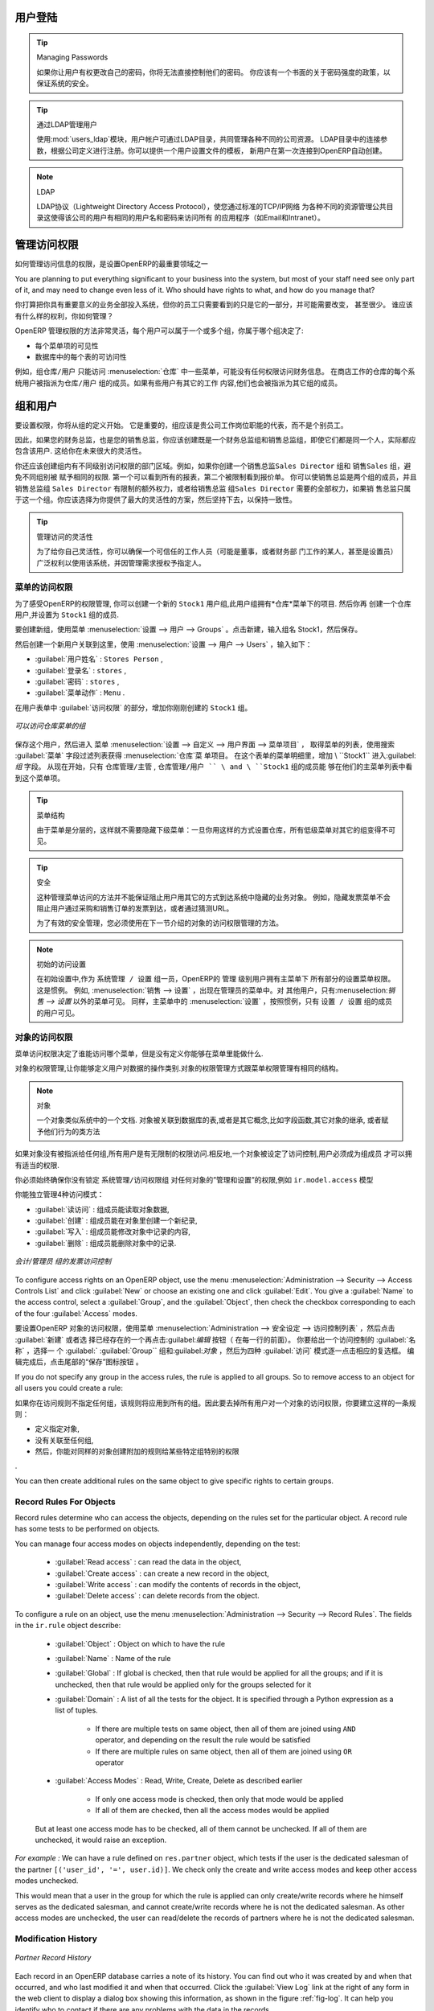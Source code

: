.. i18n: .. index::
.. i18n:    single: access rights
.. i18n:    single: access; user
..

.. index::
   single: access rights
   single: access; user

.. i18n: User Login
.. i18n: ==========
..

用户登陆
==========

.. i18n: .. tip:: Managing Passwords
.. i18n: 
.. i18n:    If you let users change their passwords for themselves, you will have no direct control over the
.. i18n:    password they choose.
.. i18n:    You should have a written policy about password strength to try to maintain a level of security in
.. i18n:    your system.
..

.. tip:: Managing Passwords

   如果你让用户有权更改自己的密码，你将无法直接控制他们的密码。
   你应该有一个书面的关于密码强度的政策，以保证系统的安全。

.. i18n: .. index::
.. i18n:    single: module; users_ldap
..

.. index::
   single: module; users_ldap

.. i18n: .. tip:: Managing Users through LDAP
.. i18n: 
.. i18n: 	With the :mod:`users_ldap` module, user accounts can be managed through an LDAP directory that can be
.. i18n: 	made common to various different company resources.
.. i18n: 
.. i18n: 	Connection parameters for the LDAP directory are then registered with the company definition.
.. i18n: 	You can provide a user profile template there from which new users are automatically created during
.. i18n: 	their first connection to OpenERP.
..

.. tip:: 通过LDAP管理用户


        使用:mod:`users_ldap`模块，用户帐户可通过LDAP目录，共同管理各种不同的公司资源。
        LDAP目录中的连接参数，根据公司定义进行注册。你可以提供一个用户设置文件的模板，
        新用户在第一次连接到OpenERP自动创建。




.. i18n: .. index::
.. i18n:    single: LDAP
..

.. index::
   single: LDAP

.. i18n: .. note:: LDAP
.. i18n: 
.. i18n: 	The LDAP protocol (Lightweight Directory Access Protocol) enables you to manage common directories
.. i18n: 	for various different resources through your standard TCP/IP network.
.. i18n: 
.. i18n: 	This enables users in the company to have the same username and password to access all
.. i18n: 	their applications (such as email and intranet).
..

.. note:: LDAP

	LDAP协议（Lightweight Directory Access Protocol），使您通过标准的TCP/IP网络
        为各种不同的资源管理公共目录这使得该公司的用户有相同的用户名和密码来访问所有
        的应用程序（如Email和Intranet）。


.. i18n: Managing Access Rights
.. i18n: ======================
..

管理访问权限
======================

.. i18n: One of the most important areas in configuring OpenERP is how to manage access rights to the
.. i18n: information in it.
..

如何管理访问信息的权限，是设置OpenERP的最重要领域之一

.. i18n: You are planning to put everything significant to your business into the system, but most of your
.. i18n: staff need see only part of it, and may need to change even less of it. Who should have rights to
.. i18n: what, and how do you manage that?
..

You are planning to put everything significant to your business into the system, but most of your
staff need see only part of it, and may need to change even less of it. Who should have rights to
what, and how do you manage that?

你打算把你具有重要意义的业务全部投入系统，但你的员工只需要看到的只是它的一部分，并可能需要改变， 甚至很少。
谁应该有什么样的权利，你如何管理？

.. i18n: OpenERP's approach to rights management is highly flexible. Each user can belong to one or more
.. i18n: groups, and the group(s) you belong to determine(s):
..

OpenERP 管理权限的方法非常灵活，每个用户可以属于一个或多个组，你属于哪个组决定了:

.. i18n: * the visibility of each menu item and
.. i18n: 
.. i18n: * the accessibility of each table in the database.
..

* 每个菜单项的可见性

* 数据库中的每个表的可访问性

.. i18n: For example, the group \ ``Warehouse / User`` \ may only be given access to some of the menus in
.. i18n: :menuselection:`Warehouse`, and may have no access to any of the accounting information. Each system user who works in
.. i18n: stores is given membership of the ``Warehouse / User`` group. If some users also work elsewhere, they would also be
.. i18n: given membership of other groups.
..

例如，组\ ``仓库/用户`` \只能访问 :menuselection:`仓库` 中一些菜单，可能没有任何权限访问财务信息。
在商店工作的仓库的每个系统用户被指派为\ ``仓库/用户`` \ 组的成员。如果有些用户有其它的工作
内容,他们也会被指派为其它组的成员。

.. i18n: .. index::
.. i18n:    pair: user; group
..

.. index::
   pair: user; group

.. i18n: Groups and Users
.. i18n: ================
..

组和用户
================

.. i18n: To configure access rights, you would start by defining the groups. It is important for the groups to
.. i18n: be representative of your company's job functions rather than of its individual employees.
..

要设置权限，你将从组的定义开始。
它是重要的，组应该是贵公司工作岗位职能的代表，而不是个别员工。

.. i18n: So if your finance director is also your sales director, you should create both a Finance Director
.. i18n: group and a Sales Director group, even though they are both the same person, and would both be
.. i18n: assigned to this user in practice. This gives you flexibility for the future.
..


因此，如果您的财务总监，也是您的销售总监，你应该创建既是一个财务总监组和销售总监组，即使它们都是同一个人，实际都应包含该用户.
这给你在未来很大的灵活性。

.. i18n: You should also create groups within departmental areas that have different levels of access
.. i18n: rights. For example, if you create a \ ``Sales Director`` \ group and a \ ``Sales`` \ group avoid
.. i18n: assigning exactly the same rights to each group. The first could see all the of reports, while the
.. i18n: second could be restricted to seeing quotations. You could either make the Sales Director a
.. i18n: member of both groups, and give the \ ``Sales Director`` \ group a limited set of extra rights, or give the
.. i18n: \ ``Sales Director`` \ group all the rights it needs for a Sales Director to belong only to this one
.. i18n: group. You should choose the scheme that gives you most flexibility and then stick with it to
.. i18n: maintain consistency.
..

你还应该创建组内有不同级别访问权限的部门区域。例如，如果你创建一个销售总监\ ``Sales Director`` \ 组和
销售\ ``Sales`` \ 组，避免不同组别被
赋予相同的权限.
第一个可以看到所有的报表，第二个被限制看到报价单。
你可以使销售总监是两个组的成员，并且销售总监组 \ ``Sales Director`` \ 有限制的额外权力，或者给销售总监
组\ ``Sales Director`` \ 需要的全部权力，如果销
售总监只属于这一个组。你应该选择为你提供了最大的灵活性的方案，然后坚持下去，以保持一致性。

.. i18n: .. index::
.. i18n:    pair:  system; administrator
..

.. index::
   pair:  system; administrator

.. i18n: .. tip:: Flexibility in Managing Access
.. i18n: 
.. i18n: 	To give yourself flexibility, you can ensure that a trusted staff member
.. i18n: 	(perhaps a director or someone in accounts, or even the system administrator) is given wide rights
.. i18n: 	to use the system,
.. i18n: 	and is authorized by the management to carry out specific tasks for people.
..

.. tip:: 管理访问的灵活性

        为了给你自己灵活性，你可以确保一个可信任的工作人员（可能是董事，或者财务部
        门工作的某人，甚至是设置员）广泛权利以使用该系统，并因管理需求授权予指定人。

.. i18n: .. index::
.. i18n:    single: access; menu
..

.. index::
   single: access; menu

.. i18n: Access Rights for Menus
.. i18n: -----------------------
..

菜单的访问权限 
-----------------------

.. i18n: To get a feel for rights management in OpenERP, you will create a new \ ``Stock1`` \  group, with
.. i18n: access to the *Warehouse* menu items. You will then create a stores person user who is a member
.. i18n: of the \ ``Stock1`` \  group.
..

为了感受OpenERP的权限管理, 你可以创建一个新的 \ ``Stock1`` \  用户组,此用户组拥有*仓库*菜单下的项目. 然后你再
创建一个仓库用户,并设置为 \ ``Stock1`` \  组的成员.

.. i18n: To create a new group, use the menu :menuselection:`Administration --> Users --> Groups`. Enter the
.. i18n: group name ``Stock1``.
..

要创建新组，使用菜单 :menuselection:`设置 --> 用户 --> Groups` 。点击新建，输入组名 Stock1，然后保存。

.. i18n: Then to create a new user linked to this, use :menuselection:`Administration --> Users --> Users` to
.. i18n: enter the following:
..
然后创建一个新用户关联到这里，使用 :menuselection:`设置 --> 用户 --> Users` ，输入如下：

.. i18n: *  :guilabel:`User Name` : \ ``Stores Person`` \ ,
.. i18n: 
.. i18n: *  :guilabel:`Login` : \ ``stores`` \ ,
.. i18n: 
.. i18n: *  :guilabel:`Password` : \ ``stores`` \ ,
.. i18n: 
.. i18n: *  :guilabel:`Menu Action` : \ ``Menu`` \ .
..

*  :guilabel:`用户姓名` : \ ``Stores Person`` \ ,

*  :guilabel:`登录名` : \ ``stores`` \ ,

*  :guilabel:`密码` : \ ``stores`` \ ,

*  :guilabel:`菜单动作` : \ ``Menu`` \ .

.. i18n: In the :guilabel:`Groups` section of the user form, add the \ ``Stock1`` \ group that you
.. i18n: just created.
..


在用户表单中 :guilabel:`访问权限`  的部分，增加你刚刚创建的  \ ``Stock1`` \  组。

.. i18n: .. figure::  images/menu_access.png
.. i18n:    :scale: 75
.. i18n:    :align: center
.. i18n: 
.. i18n:    *Groups that have access to the Warehouse menu*
..

.. figure::  images/menu_access.png
   :scale: 75
   :align: center

   *可以访问仓库菜单的组*

.. i18n: Save the user, then go into the menu :menuselection:`Administration --> Customization --> User
.. i18n: Interface --> Menu Items` to get a list of menus. Filter this list using the search field :guilabel:`Menu` to
.. i18n: get the :menuselection:`Warehouse` menu item. In the form describing the menu, add \ ``Stock1`` \ into the :guilabel:`Groups` field. From now on, only members of
.. i18n: the \ ``Warehouse / Manager`` \, \ ``Warehouse / User`` \ and \ ``Stock1`` \ group will be able to see
.. i18n: this menu item in their main menu list.
..

保存这个用户，然后进入 菜单  :menuselection:`设置 --> 自定义 --> 用户界面 --> 菜单项目` ，
取得菜单的列表，使用搜索 :guilabel:`菜单` 字段过滤列表获得 :menuselection:`仓库`菜
单项目。
在这个表单的菜单明细里，增加  \ ``Stock1`` \ 进入:guilabel:`组`  
字段。
从现在开始，只有 \ ``仓库管理/主管`` \, \ ``仓库管理/用户 `` \ and \ ``Stock1`` \  组的成员能
够在他们的主菜单列表中看到这个菜单项。

.. i18n: .. tip:: Menu Hierarchy
.. i18n: 
.. i18n: 	Since menus are hierarchical, there is no need to hide access to lower menus:
.. i18n: 	once you have configured :menuselection:`Warehouse` this way, all lower-level menus become invisible to
.. i18n: 	members of other groups.
..

.. tip:: 菜单结构

         由于菜单是分层的，这样就不需要隐藏下级菜单：一旦你用这样的方式设置仓库，所有低级菜单对其它的组变得不可见。


.. i18n: .. tip:: Security
.. i18n: 
.. i18n: 	This method of managing access to menus does not guarantee that users are prevented from reaching
.. i18n: 	hidden business objects in the system in other ways.
.. i18n: 	For example, hiding the :guilabel:`Invoices` menu will not prevent people reaching invoices through purchase and
.. i18n: 	sales orders, or by guessing the URL.
.. i18n: 
.. i18n: 	For effective security management, you must use the methods for managing access rights to objects
.. i18n: 	presented in the following section.
..

.. tip:: 安全

             这种管理菜单访问的方法并不能保证阻止用户用其它的方式到达系统中隐藏的业务对象。
             例如，隐藏发票菜单不会阻止用户通过采购和销售订单的发票到达，或者通过猜测URL。

             为了有效的安全管理，您必须使用在下一节介绍的对象的访问权限管理的方法。


.. i18n: .. note:: Initial Access Configuration
.. i18n: 
.. i18n: 	In the initial configuration, OpenERP's \ ``admin`` \ user, a member of the \ ``Administration / Configuration`` \
.. i18n: 	group, is given access to the Configuration menu
.. i18n: 	in each section of the main menu. This is a general convention.
.. i18n: 	For example, :menuselection:`Sales --> Configuration` is visible in the administrator's menu
.. i18n: 	amongst the other Sales menu items.
.. i18n: 	But only the menu items other than :menuselection:`Sales --> Configuration` are visible to other users.
.. i18n: 	Similarly, the main menu item :menuselection:`Administration` is, by convention, visible only to
.. i18n: 	users who are members of the \ ``Administration / Configuration`` \ group.
..

.. note:: 初始的访问设置

         在初始设置中,作为 \ ``系统管理 / 设置`` \  组一员，OpenERP的 \ ``管理`` \ 级别用户拥有主菜单下
         所有部分的设置菜单权限。这是惯例。
         例如, :menuselection:`销售 --> 设置` ，出现在管理员的菜单中。对
         其他用户，只有:menuselection:`销售 --> 设置` 以外的菜单可见。
         同样，主菜单中的 :menuselection:`设置` ，按照惯例，只有  \ ``设置 / 设置`` \ 组的成员的用户可见。

.. i18n: .. index::
.. i18n:    single: access; objects
..

.. index::
   single: access; objects

.. i18n: Access Rights to Objects
.. i18n: ------------------------
..

对象的访问权限
------------------------

.. i18n: The menu access rights determine who can access which menu, but does not define what you can do once
.. i18n: you are in the menu.
..

菜单访问权限决定了谁能访问哪个菜单，但是没有定义你能够在菜单里能做什么.

.. i18n: Access controls on the objects give you the possibility of defining what your users have the right
.. i18n: to do with your data when they get access to it. Access control of objects is structured the same
.. i18n: way as access to menus.
..

对象的权限管理,让你能够定义用户对数据的操作类别.对象的权限管理方式跟菜单权限管理有相同的结构。

.. i18n: .. note:: Object
.. i18n: 
.. i18n:    An object represents a document in the system.
.. i18n:    Objects are linked to database tables, and also have additional concepts,
.. i18n:    such as the functions of fields, inheritance from other objects, and class methods that give them
.. i18n:    behavior.
..

.. note:: 对象

    一个对象类似系统中的一个文档. 对象被关联到数据库的表,或者是其它概念,比如字段函数,其它对象的继承,
    或者赋予他们行为的类方法


.. i18n: If no group is assigned to an object, all users can access it without any restriction of any sort.
.. i18n: Conversely, when an access control is defined for an object, a user must be a member of a group
.. i18n: owning appropriate access rights to have any sort of access to that object.
..

如果对象没有被指派给任何组,所有用户是有无限制的权限访问.相反地,一个对象被设定了访问控制,用户必须成为组成员
才可以拥有适当的权限.

.. i18n: You must always ensure that you do not lock the \ ``Administration / Access Rights`` \ group out of any object
.. i18n: that controls administration and configuration options, such as the \ ``ir.model.access`` \ model.
..

你必须始终确保你没有锁定  \ ``系统管理/访问权限组`` \  对任何对象的”管理和设置”的权限,例如 \ ``ir.model.access`` \ 模型

.. i18n: You can manage four access modes on objects independently:
..

你能独立管理4种访问模式：

.. i18n: *  :guilabel:`Read access` : members of the group can read the data in the object,
.. i18n: 
.. i18n: *  :guilabel:`Create access` : members of the group can create a new record in the object,
.. i18n: 
.. i18n: *  :guilabel:`Write access` : members of the group can modify the contents of records in the object,
.. i18n: 
.. i18n: *  :guilabel:`Delete access` : members of the group can delete records from the object.
..

*  :guilabel:`读访问` : 组成员能读取对象数据,

*  :guilabel:`创建` : 组成员能在对象里创建一个新纪录,

*  :guilabel:`写入` : 组成员能修改对象中记录的内容,

*  :guilabel:`删除` : 组成员能删除对象中的记录.

.. i18n: .. figure::  images/access_control.png
.. i18n:    :scale: 75
.. i18n:    :align: center
.. i18n: 
.. i18n:    *Access control to invoices for the Accounting / Invoice group*
..

.. figure::  images/access_control.png
   :scale: 75
   :align: center

   *会计/管理员 组的发票访问控制*

.. i18n: To configure access rights on an OpenERP object, use the menu :menuselection:`Administration -->
.. i18n: Security --> Access Controls List` and click :guilabel:`New` or choose an existing one
.. i18n: and click :guilabel:`Edit`.
.. i18n: You give a :guilabel:`Name` to the access control, select a :guilabel:`Group`, and
.. i18n: the :guilabel:`Object`, then check the checkbox corresponding to each of the four :guilabel:`Access` modes.
..

To configure access rights on an OpenERP object, use the menu :menuselection:`Administration -->
Security --> Access Controls List` and click :guilabel:`New` or choose an existing one
and click :guilabel:`Edit`.
You give a :guilabel:`Name` to the access control, select a :guilabel:`Group`, and
the :guilabel:`Object`, then check the checkbox corresponding to each of the four :guilabel:`Access` modes.


要设置OpenERP 对象的访问权限，使用菜单 :menuselection:`Administration -->
安全设定 --> 访问控制列表` ，然后点击  :guilabel:`新建` 或者选
择已经存在的一个再点击:guilabel:`编辑` 按钮（ 在每一行的前面）。
你要给出一个访问控制的 :guilabel:`名称` ，选择一
个 :guilabel:` :guilabel:`Group`` 组和:guilabel:`对象` ，然后为四种 :guilabel:`访问` 模式逐一点击相应的复选框。
编辑完成后，点击尾部的“保存”图标按钮 。


.. i18n: If you do not specify any group in the access rules, the rule is applied to all groups. So to remove
.. i18n: access to an object for all users you could create a rule:
..

If you do not specify any group in the access rules, the rule is applied to all groups. So to remove
access to an object for all users you could create a rule:


如果你在访问规则不指定任何组，该规则将应用到所有的组。因此要去掉所有用户对一个对象的访问权限，你要建立这样的一条规则： 



.. i18n: * which is defined for a specific object,
.. i18n: 
.. i18n: * which is linked to no group,
.. i18n: 
.. i18n: * for which none of the four access options is checked.
..

* 定义指定对象,

* 没有关联至任何组,

* 然后，你能对同样的对象创建附加的规则给某些特定组特别的权限
.

.. i18n: You can then create additional rules on the same object to give specific rights to certain groups.
..

You can then create additional rules on the same object to give specific rights to certain groups.

.. i18n: .. index::
.. i18n:    single: record
..

.. index::
   single: record

.. i18n: Record Rules For Objects
.. i18n: ------------------------
..

Record Rules For Objects
------------------------

.. i18n: Record rules determine who can access the objects, depending on the rules set for the particular object. A record rule has some tests to be performed on objects.
..

Record rules determine who can access the objects, depending on the rules set for the particular object. A record rule has some tests to be performed on objects.

.. i18n: You can manage four access modes on objects independently, depending on the test:
..

You can manage four access modes on objects independently, depending on the test:

.. i18n:     * :guilabel:`Read access` : can read the data in the object,
.. i18n: 
.. i18n:     * :guilabel:`Create access` : can create a new record in the object,
.. i18n: 
.. i18n:     * :guilabel:`Write access` : can modify the contents of records in the object,
.. i18n: 
.. i18n:     * :guilabel:`Delete access` : can delete records from the object.
..

    * :guilabel:`Read access` : can read the data in the object,

    * :guilabel:`Create access` : can create a new record in the object,

    * :guilabel:`Write access` : can modify the contents of records in the object,

    * :guilabel:`Delete access` : can delete records from the object.

.. i18n: To configure a rule on an object, use the menu :menuselection:`Administration -->
.. i18n: Security --> Record Rules`. The fields in the ``ir.rule`` object describe:
..

To configure a rule on an object, use the menu :menuselection:`Administration -->
Security --> Record Rules`. The fields in the ``ir.rule`` object describe:

.. i18n:     * :guilabel:`Object` : Object on which to have the rule
.. i18n: 
.. i18n:     * :guilabel:`Name` : Name of the rule
.. i18n: 
.. i18n:     * :guilabel:`Global` : If global is checked, then that rule would be applied for all the groups; and if it is unchecked, then that rule would be applied only for the groups selected for it
.. i18n: 
.. i18n:     * :guilabel:`Domain` : A list of all the tests for the object. It is specified through a Python expression as a list of tuples.
.. i18n: 
.. i18n:             * If there are multiple tests on same object, then all of them are joined using ``AND`` operator, and depending on the result the rule would be satisfied
.. i18n: 
.. i18n:             * If there are multiple rules on same object, then all of them are joined using ``OR`` operator
.. i18n: 
.. i18n:     * :guilabel:`Access Modes` : Read, Write, Create, Delete as described earlier
.. i18n: 
.. i18n:             * If only one access mode is checked, then only that mode would be applied
.. i18n: 
.. i18n:             * If all of them are checked, then all the access modes would be applied
..

    * :guilabel:`Object` : Object on which to have the rule

    * :guilabel:`Name` : Name of the rule

    * :guilabel:`Global` : If global is checked, then that rule would be applied for all the groups; and if it is unchecked, then that rule would be applied only for the groups selected for it

    * :guilabel:`Domain` : A list of all the tests for the object. It is specified through a Python expression as a list of tuples.

            * If there are multiple tests on same object, then all of them are joined using ``AND`` operator, and depending on the result the rule would be satisfied

            * If there are multiple rules on same object, then all of them are joined using ``OR`` operator

    * :guilabel:`Access Modes` : Read, Write, Create, Delete as described earlier

            * If only one access mode is checked, then only that mode would be applied

            * If all of them are checked, then all the access modes would be applied

.. i18n:         But at least one access mode has to be checked, all of them cannot be unchecked. If all of them are unchecked, it would raise an exception.
..

        But at least one access mode has to be checked, all of them cannot be unchecked. If all of them are unchecked, it would raise an exception.

.. i18n: .. .. figure:: images/security_rule.png
.. i18n: ..    :scale: 75
.. i18n: ..    :align: center
..

.. .. figure:: images/security_rule.png
..    :scale: 75
..    :align: center

.. i18n: *For example :* We can have a rule defined on ``res.partner`` object, which tests if the user is the dedicated salesman of the partner ``[('user_id', '=', user.id)]``. We check only the create and write access modes and keep other access modes unchecked.
..

*For example :* We can have a rule defined on ``res.partner`` object, which tests if the user is the dedicated salesman of the partner ``[('user_id', '=', user.id)]``. We check only the create and write access modes and keep other access modes unchecked.

.. i18n: This would mean that a user in the group for which the rule is applied can only create/write records where he himself serves as the dedicated salesman, and cannot create/write records where he is not the dedicated salesman. As other access modes are unchecked, the user can read/delete the records of partners where he is not the dedicated salesman.
..

This would mean that a user in the group for which the rule is applied can only create/write records where he himself serves as the dedicated salesman, and cannot create/write records where he is not the dedicated salesman. As other access modes are unchecked, the user can read/delete the records of partners where he is not the dedicated salesman.

.. i18n: .. index::
.. i18n:    single: modification history
..

.. index::
   single: modification history

.. i18n: Modification History
.. i18n: --------------------
..

Modification History
--------------------

.. i18n: .. _fig-log:
.. i18n: 
.. i18n: .. figure::  images/view_log.png
.. i18n:    :scale: 75
.. i18n:    :align: center
.. i18n: 
.. i18n:    *Partner Record History*
..

.. _fig-log:

.. figure::  images/view_log.png
   :scale: 75
   :align: center

   *Partner Record History*

.. i18n: Each record in an OpenERP database carries a note of its history. You can find out who it was
.. i18n: created by and when that occurred, and who last modified it and when that occurred. Click the
.. i18n: :guilabel:`View Log` link at the right of any form in the web client
.. i18n: to display a dialog box showing this information, as shown in the
.. i18n: figure :ref:`fig-log`. It can help you identify who to contact if there are any problems with the
.. i18n: data in the records.
..

Each record in an OpenERP database carries a note of its history. You can find out who it was
created by and when that occurred, and who last modified it and when that occurred. Click the
:guilabel:`View Log` link at the right of any form in the web client
to display a dialog box showing this information, as shown in the
figure :ref:`fig-log`. It can help you identify who to contact if there are any problems with the
data in the records.

.. i18n: .. index::
.. i18n:    single: module; audittrail
..

.. index::
   single: module; audittrail

.. i18n: .. tip:: Audit Trail
.. i18n: 
.. i18n:    OpenERP has an Audit Trail module :mod:`audittrail`, which can be used to track any or
.. i18n:    all of the changes to one or more objects. It should be used with care, because it
.. i18n:    can generate huge amounts of data in the live database, but can be an invaluable
.. i18n:    tool.
..

.. tip:: Audit Trail

   OpenERP has an Audit Trail module :mod:`audittrail`, which can be used to track any or
   all of the changes to one or more objects. It should be used with care, because it
   can generate huge amounts of data in the live database, but can be an invaluable
   tool.

.. i18n: .. Copyright © Open Object Press. All rights reserved.
..

.. Copyright © Open Object Press. All rights reserved.

.. i18n: .. You may take electronic copy of this publication and distribute it if you don't
.. i18n: .. change the content. You can also print a copy to be read by yourself only.
..

.. You may take electronic copy of this publication and distribute it if you don't
.. change the content. You can also print a copy to be read by yourself only.

.. i18n: .. We have contracts with different publishers in different countries to sell and
.. i18n: .. distribute paper or electronic based versions of this book (translated or not)
.. i18n: .. in bookstores. This helps to distribute and promote the OpenERP product. It
.. i18n: .. also helps us to create incentives to pay contributors and authors using author
.. i18n: .. rights of these sales.
..

.. We have contracts with different publishers in different countries to sell and
.. distribute paper or electronic based versions of this book (translated or not)
.. in bookstores. This helps to distribute and promote the OpenERP product. It
.. also helps us to create incentives to pay contributors and authors using author
.. rights of these sales.

.. i18n: .. Due to this, grants to translate, modify or sell this book are strictly
.. i18n: .. forbidden, unless Tiny SPRL (representing Open Object Press) gives you a
.. i18n: .. written authorisation for this.
..

.. Due to this, grants to translate, modify or sell this book are strictly
.. forbidden, unless Tiny SPRL (representing Open Object Press) gives you a
.. written authorisation for this.

.. i18n: .. Many of the designations used by manufacturers and suppliers to distinguish their
.. i18n: .. products are claimed as trademarks. Where those designations appear in this book,
.. i18n: .. and Open Object Press was aware of a trademark claim, the designations have been
.. i18n: .. printed in initial capitals.
..

.. Many of the designations used by manufacturers and suppliers to distinguish their
.. products are claimed as trademarks. Where those designations appear in this book,
.. and Open Object Press was aware of a trademark claim, the designations have been
.. printed in initial capitals.

.. i18n: .. While every precaution has been taken in the preparation of this book, the publisher
.. i18n: .. and the authors assume no responsibility for errors or omissions, or for damages
.. i18n: .. resulting from the use of the information contained herein.
..

.. While every precaution has been taken in the preparation of this book, the publisher
.. and the authors assume no responsibility for errors or omissions, or for damages
.. resulting from the use of the information contained herein.

.. i18n: .. Published by Open Object Press, Grand Rosière, Belgium
..

.. Published by Open Object Press, Grand Rosière, Belgium
